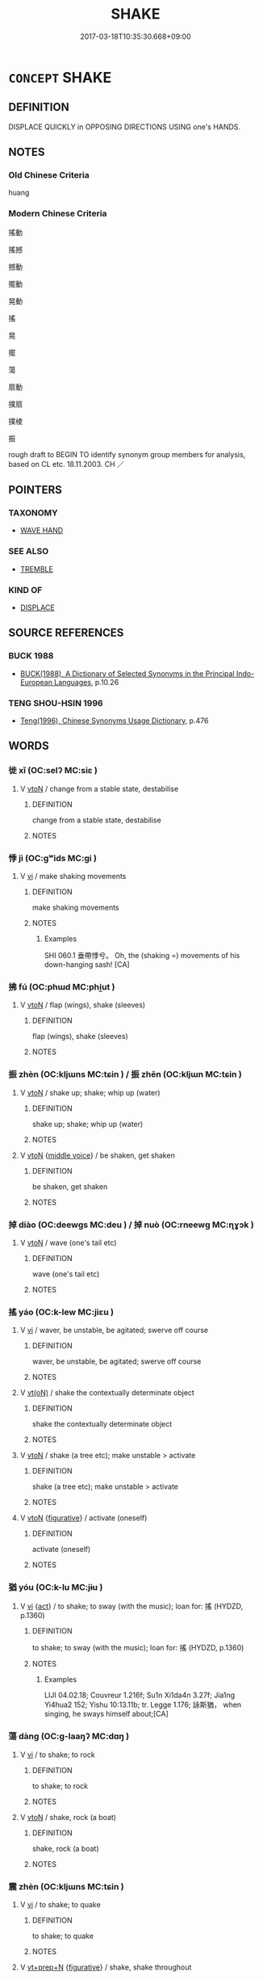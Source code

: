# -*- mode: mandoku-tls-view -*-
#+TITLE: SHAKE
#+DATE: 2017-03-18T10:35:30.668+09:00        
#+STARTUP: content
* =CONCEPT= SHAKE
:PROPERTIES:
:CUSTOM_ID: uuid-c286985f-7b98-47f3-a52e-b14ce46675d1
:SYNONYM+:  JIGGLE
:SYNONYM+:  JOGGLE
:SYNONYM+:  AGITATE
:TR_ZH: 震動
:END:
** DEFINITION

DISPLACE QUICKLY in OPPOSING DIRECTIONS USING one's HANDS.

** NOTES

*** Old Chinese Criteria
huang

*** Modern Chinese Criteria
搖動

搖撼

撼動

擺動

晃動

搖

晃

擺

蕩

扇動

撲扇

撲棱

振

rough draft to BEGIN TO identify synonym group members for analysis, based on CL etc. 18.11.2003. CH ／

** POINTERS
*** TAXONOMY
 - [[tls:concept:WAVE HAND][WAVE HAND]]

*** SEE ALSO
 - [[tls:concept:TREMBLE][TREMBLE]]

*** KIND OF
 - [[tls:concept:DISPLACE][DISPLACE]]

** SOURCE REFERENCES
*** BUCK 1988
 - [[cite:BUCK-1988][BUCK(1988), A Dictionary of Selected Synonyms in the Principal Indo-European Languages]], p.10.26

*** TENG SHOU-HSIN 1996
 - [[cite:TENG-SHOU-HSIN-1996][Teng(1996), Chinese Synonyms Usage Dictionary]], p.476

** WORDS
   :PROPERTIES:
   :VISIBILITY: children
   :END:
*** 徙 xǐ (OC:selʔ MC:siɛ )
:PROPERTIES:
:CUSTOM_ID: uuid-92041cb1-6ae9-444c-b0f3-f95020ce474f
:Char+: 徙(60,8/11) 
:GY_IDS+: uuid-59f0d1ee-d681-4464-afc9-902eeb1a01ce
:PY+: xǐ     
:OC+: selʔ     
:MC+: siɛ     
:END: 
**** V [[tls:syn-func::#uuid-fbfb2371-2537-4a99-a876-41b15ec2463c][vtoN]] / change from a stable state, destabilise
:PROPERTIES:
:CUSTOM_ID: uuid-f305bc75-5a16-4ca4-b981-2a32052df985
:WARRING-STATES-CURRENCY: 3
:END:
****** DEFINITION

change from a stable state, destabilise

****** NOTES

*** 悸 jì (OC:ɡʷids MC:gi )
:PROPERTIES:
:CUSTOM_ID: uuid-33c62a26-f708-491f-8495-6cb55da5b045
:Char+: 悸(61,8/11) 
:GY_IDS+: uuid-0a796f70-d37e-4e9d-a008-40f36bec7d3b
:PY+: jì     
:OC+: ɡʷids     
:MC+: gi     
:END: 
**** V [[tls:syn-func::#uuid-c20780b3-41f9-491b-bb61-a269c1c4b48f][vi]] / make shaking movements
:PROPERTIES:
:CUSTOM_ID: uuid-20a8ed5a-2f21-49e2-8db0-0062279d0e73
:WARRING-STATES-CURRENCY: 1
:END:
****** DEFINITION

make shaking movements

****** NOTES

******* Examples
SHI 060.1 垂帶悸兮。 Oh, the (shaking =) movements of his down-hanging sash! [CA]

*** 拂 fú (OC:phɯd MC:phi̯ut )
:PROPERTIES:
:CUSTOM_ID: uuid-04931546-5c56-4388-aaa9-9f3f1e98a190
:Char+: 拂(64,5/8) 
:GY_IDS+: uuid-358af6ee-7ae8-4cff-ad7e-741520160fbd
:PY+: fú     
:OC+: phɯd     
:MC+: phi̯ut     
:END: 
**** V [[tls:syn-func::#uuid-fbfb2371-2537-4a99-a876-41b15ec2463c][vtoN]] / flap (wings), shake (sleeves)
:PROPERTIES:
:CUSTOM_ID: uuid-99a11401-5809-4fc5-9e35-a65b35e53bd8
:WARRING-STATES-CURRENCY: 3
:END:
****** DEFINITION

flap (wings), shake (sleeves)

****** NOTES

*** 振 zhèn (OC:kljɯns MC:tɕin ) / 振 zhēn (OC:kljɯn MC:tɕin )
:PROPERTIES:
:CUSTOM_ID: uuid-8286fb3d-1db7-4e85-ad42-ead9371d62d1
:Char+: 振(64,7/10) 
:Char+: 振(64,7/10) 
:GY_IDS+: uuid-af714bc1-f80a-4bfe-9123-1eea274949a8
:PY+: zhèn     
:OC+: kljɯns     
:MC+: tɕin     
:GY_IDS+: uuid-b2781abd-6efe-4375-9a4f-79b8a6fe75d3
:PY+: zhēn     
:OC+: kljɯn     
:MC+: tɕin     
:END: 
**** V [[tls:syn-func::#uuid-fbfb2371-2537-4a99-a876-41b15ec2463c][vtoN]] / shake up; shake; whip up (water)
:PROPERTIES:
:CUSTOM_ID: uuid-66b16b0a-72ad-4dc6-9ec7-ae93b125a1d2
:WARRING-STATES-CURRENCY: 4
:END:
****** DEFINITION

shake up; shake; whip up (water)

****** NOTES

**** V [[tls:syn-func::#uuid-fbfb2371-2537-4a99-a876-41b15ec2463c][vtoN]] {[[tls:sem-feat::#uuid-6f2fab01-1156-4ed8-9b64-74c1e7455915][middle voice]]} / be shaken, get shaken
:PROPERTIES:
:CUSTOM_ID: uuid-6d9b80c2-95ce-42b3-ae30-0660b4d2ec6c
:END:
****** DEFINITION

be shaken, get shaken

****** NOTES

*** 掉 diào (OC:deewɡs MC:deu ) / 掉 nuò (OC:rneewɡ MC:ɳɣɔk )
:PROPERTIES:
:CUSTOM_ID: uuid-a01f9341-af66-4041-97ca-f32e254232d7
:Char+: 掉(64,8/11) 
:Char+: 掉(64,8/11) 
:GY_IDS+: uuid-13509322-6ee6-49b1-8280-cac2b2e627d6
:PY+: diào     
:OC+: deewɡs     
:MC+: deu     
:GY_IDS+: uuid-f1096541-79d2-479d-8e79-a9c66392c022
:PY+: nuò     
:OC+: rneewɡ     
:MC+: ɳɣɔk     
:END: 
**** V [[tls:syn-func::#uuid-fbfb2371-2537-4a99-a876-41b15ec2463c][vtoN]] / wave (one's tail etc)
:PROPERTIES:
:CUSTOM_ID: uuid-63264a4e-82ae-4c00-98c9-710c0a349fde
:END:
****** DEFINITION

wave (one's tail etc)

****** NOTES

*** 搖 yáo (OC:k-lew MC:jiɛu )
:PROPERTIES:
:CUSTOM_ID: uuid-3835a15c-a047-464c-9845-1a42e7149775
:Char+: 搖(64,10/13) 
:GY_IDS+: uuid-bd37331f-497d-44dc-b7fe-2f2980fedbf1
:PY+: yáo     
:OC+: k-lew     
:MC+: jiɛu     
:END: 
**** V [[tls:syn-func::#uuid-c20780b3-41f9-491b-bb61-a269c1c4b48f][vi]] / waver, be unstable, be agitated; swerve off course
:PROPERTIES:
:CUSTOM_ID: uuid-e20c9029-3f0b-4905-8ab6-54738890528a
:END:
****** DEFINITION

waver, be unstable, be agitated; swerve off course

****** NOTES

**** V [[tls:syn-func::#uuid-e64a7a95-b54b-4c94-9d6d-f55dbf079701][vt(oN)]] / shake the contextually determinate object
:PROPERTIES:
:CUSTOM_ID: uuid-b03b1d8b-0b46-4866-9ec3-7dbe80a4ab37
:END:
****** DEFINITION

shake the contextually determinate object

****** NOTES

**** V [[tls:syn-func::#uuid-fbfb2371-2537-4a99-a876-41b15ec2463c][vtoN]] / shake (a tree etc); make unstable > activate
:PROPERTIES:
:CUSTOM_ID: uuid-6709e472-1453-4873-9da2-366baed5e443
:WARRING-STATES-CURRENCY: 3
:END:
****** DEFINITION

shake (a tree etc); make unstable > activate

****** NOTES

**** V [[tls:syn-func::#uuid-fbfb2371-2537-4a99-a876-41b15ec2463c][vtoN]] {[[tls:sem-feat::#uuid-2e48851c-928e-40f0-ae0d-2bf3eafeaa17][figurative]]} / activate (oneself)
:PROPERTIES:
:CUSTOM_ID: uuid-f921d025-2096-4385-a5ce-be40a6134e0b
:END:
****** DEFINITION

activate (oneself)

****** NOTES

*** 猶 yóu (OC:k-lu MC:jɨu )
:PROPERTIES:
:CUSTOM_ID: uuid-4e8d7adc-bf49-4968-b454-cb5e61a9f563
:Char+: 猶(94,9/12) 
:GY_IDS+: uuid-153ab1e2-41c8-4697-a1e2-c53ea4d02fcf
:PY+: yóu     
:OC+: k-lu     
:MC+: jɨu     
:END: 
**** V [[tls:syn-func::#uuid-c20780b3-41f9-491b-bb61-a269c1c4b48f][vi]] {[[tls:sem-feat::#uuid-f55cff2f-f0e3-4f08-a89c-5d08fcf3fe89][act]]} / to shake; to sway (with the music); loan for: 搖 (HYDZD, p.1360)
:PROPERTIES:
:CUSTOM_ID: uuid-17c2ab18-d409-4b28-a887-f1ce8070e935
:END:
****** DEFINITION

to shake; to sway (with the music); loan for: 搖 (HYDZD, p.1360)

****** NOTES

******* Examples
LIJI 04.02.18; Couvreur 1.216f; Su1n Xi1da4n 3.27f; Jia1ng Yi4hua2 152; Yishu 10:13.11b; tr. Legge 1.176; 詠斯猶， when singing, he sways himself about;[CA]

*** 蕩 dàng (OC:ɡ-laaŋʔ MC:dɑŋ )
:PROPERTIES:
:CUSTOM_ID: uuid-5fa2574a-9e21-4201-b202-7091a0686657
:Char+: 蕩(140,12/18) 
:GY_IDS+: uuid-e30b5539-f35a-4b28-888a-0074f89ee597
:PY+: dàng     
:OC+: ɡ-laaŋʔ     
:MC+: dɑŋ     
:END: 
**** V [[tls:syn-func::#uuid-c20780b3-41f9-491b-bb61-a269c1c4b48f][vi]] / to shake; to rock
:PROPERTIES:
:CUSTOM_ID: uuid-fbfcea65-506f-4648-a221-e2d8f2795082
:END:
****** DEFINITION

to shake; to rock

****** NOTES

**** V [[tls:syn-func::#uuid-fbfb2371-2537-4a99-a876-41b15ec2463c][vtoN]] / shake, rock (a boat)
:PROPERTIES:
:CUSTOM_ID: uuid-26e0a024-5dba-4151-883e-d2d771474824
:WARRING-STATES-CURRENCY: 4
:END:
****** DEFINITION

shake, rock (a boat)

****** NOTES

*** 震 zhèn (OC:kljɯns MC:tɕin )
:PROPERTIES:
:CUSTOM_ID: uuid-8aff1109-0fb6-4059-a9cc-1c89368b1287
:Char+: 震(173,7/15) 
:GY_IDS+: uuid-8b2cb6b9-59ea-48b9-9402-09653ff31e36
:PY+: zhèn     
:OC+: kljɯns     
:MC+: tɕin     
:END: 
**** V [[tls:syn-func::#uuid-c20780b3-41f9-491b-bb61-a269c1c4b48f][vi]] / to shake; to quake
:PROPERTIES:
:CUSTOM_ID: uuid-da85c08f-fe40-4048-93de-59ebaf66cb6c
:END:
****** DEFINITION

to shake; to quake

****** NOTES

**** V [[tls:syn-func::#uuid-739c24ae-d585-4fff-9ac2-2547b1050f16][vt+prep+N]] {[[tls:sem-feat::#uuid-2e48851c-928e-40f0-ae0d-2bf3eafeaa17][figurative]]} / shake, shake throughout
:PROPERTIES:
:CUSTOM_ID: uuid-6963aae6-06c0-454e-b599-749acb8711e9
:END:
****** DEFINITION

shake, shake throughout

****** NOTES

**** V [[tls:syn-func::#uuid-fbfb2371-2537-4a99-a876-41b15ec2463c][vtoN]] / shake
:PROPERTIES:
:CUSTOM_ID: uuid-910839a1-1e45-4edd-a8f1-ae28e5d1db1e
:END:
****** DEFINITION

shake

****** NOTES

**** V [[tls:syn-func::#uuid-fbfb2371-2537-4a99-a876-41b15ec2463c][vtoN]] {[[tls:sem-feat::#uuid-2e48851c-928e-40f0-ae0d-2bf3eafeaa17][figurative]]} / "shake"
:PROPERTIES:
:CUSTOM_ID: uuid-651a3442-e8c5-48b8-9534-aee0ad11aa02
:END:
****** DEFINITION

"shake"

****** NOTES

*** 駷 sǒng (OC:soŋʔ MC:si̯oŋ )
:PROPERTIES:
:CUSTOM_ID: uuid-3a71070a-be26-4f9f-ba49-d3964231fb6e
:Char+: 駷(187,7/17) 
:GY_IDS+: uuid-5b0aec16-7e3b-4582-9019-ed2902e93068
:PY+: sǒng     
:OC+: soŋʔ     
:MC+: si̯oŋ     
:END: 
**** V [[tls:syn-func::#uuid-fbfb2371-2537-4a99-a876-41b15ec2463c][vtoN]] / urge a horse to run fast by shaking the bit
:PROPERTIES:
:CUSTOM_ID: uuid-15dec01c-3cd4-4ed4-96e8-5c3a96803df0
:END:
****** DEFINITION

urge a horse to run fast by shaking the bit

****** NOTES

******* Examples
gongyang Ding 8.16; ssj: 1719; tr. Malmqvist 1971: 213 臨南駷馬， Lin-nan shook the bits of the horses to make them gallop [CA]

*** 動 dòng (OC:dooŋʔ MC:duŋ )
:PROPERTIES:
:CUSTOM_ID: uuid-a3caaddb-0144-4211-991d-2dd96d14f3fa
:Char+: 動(19,9/11) 搖(64,10/13) 
:GY_IDS+: uuid-3d36d888-c144-4ed8-9735-9a2a8cc41c9e
:PY+: dòng     
:OC+: dooŋʔ     
:MC+: duŋ     
:END: 
**** N [[tls:syn-func::#uuid-db0698e7-db2f-4ee3-9a20-0c2b2e0cebf0][NPab]] {[[tls:sem-feat::#uuid-2e48851c-928e-40f0-ae0d-2bf3eafeaa17][figurative]]} / wavering, shaking
:PROPERTIES:
:CUSTOM_ID: uuid-68025a26-a884-4eb0-9145-b56dcef24252
:END:
****** DEFINITION

wavering, shaking

****** NOTES

**** V [[tls:syn-func::#uuid-091af450-64e0-4b82-98a2-84d0444b6d19][VPi]] {[[tls:sem-feat::#uuid-6f2fab01-1156-4ed8-9b64-74c1e7455915][middle voice]]} / get shaken
:PROPERTIES:
:CUSTOM_ID: uuid-302d0440-eb5f-4599-b11c-e3884771fcc9
:END:
****** DEFINITION

get shaken

****** NOTES

*** 振動 zhèndòng (OC:kljɯns dooŋʔ MC:tɕin duŋ )
:PROPERTIES:
:CUSTOM_ID: uuid-f1eb74fd-0ba3-44ce-bf2d-429ad53443d5
:Char+: 振(64,7/10) 動(19,9/11) 
:GY_IDS+: uuid-af714bc1-f80a-4bfe-9123-1eea274949a8 uuid-3d36d888-c144-4ed8-9735-9a2a8cc41c9e
:PY+: zhèn dòng    
:OC+: kljɯns dooŋʔ    
:MC+: tɕin duŋ    
:END: 
**** V [[tls:syn-func::#uuid-091af450-64e0-4b82-98a2-84d0444b6d19][VPi]] {[[tls:sem-feat::#uuid-da12432d-7ed6-4864-b7e5-4bb8eafe44b4][process]]} / shake. rock, tremble
:PROPERTIES:
:CUSTOM_ID: uuid-165d10f4-89e6-4411-8f26-04812aed9966
:END:
****** DEFINITION

shake. rock, tremble

****** NOTES

**** V [[tls:syn-func::#uuid-98f2ce75-ae37-4667-90ff-f418c4aeaa33][VPtoN]] {[[tls:sem-feat::#uuid-fac754df-5669-4052-9dda-6244f229371f][causative]]} / cause to tremble > shake
:PROPERTIES:
:CUSTOM_ID: uuid-e802a319-defe-4473-b0e8-b7fee22afae5
:END:
****** DEFINITION

cause to tremble > shake

****** NOTES

*** 滔蕩 tāodàng (OC:kh-luu ɡ-laaŋʔ MC:thɑu dɑŋ )
:PROPERTIES:
:CUSTOM_ID: uuid-2d967b9a-e08b-4d00-a5c7-50695b402d3d
:Char+: 滔(85,10/13) 蕩(140,12/18) 
:GY_IDS+: uuid-dd607e41-7cb7-44a1-b11e-88617bb2fd2d uuid-e30b5539-f35a-4b28-888a-0074f89ee597
:PY+: tāo dàng    
:OC+: kh-luu ɡ-laaŋʔ    
:MC+: thɑu dɑŋ    
:END: 
**** V [[tls:syn-func::#uuid-98f2ce75-ae37-4667-90ff-f418c4aeaa33][VPtoN]] {[[tls:sem-feat::#uuid-988c2bcf-3cdd-4b9e-b8a4-615fe3f7f81e][passive]]} / be shaken about
:PROPERTIES:
:CUSTOM_ID: uuid-2d68345a-3d31-4e33-87c1-c036c2d525a2
:END:
****** DEFINITION

be shaken about

****** NOTES

*** 震動 zhèndòng (OC:kljɯns dooŋʔ MC:tɕin duŋ )
:PROPERTIES:
:CUSTOM_ID: uuid-322939aa-424e-46bb-b6cb-c2fb09451984
:Char+: 震(173,7/15) 動(19,9/11) 
:GY_IDS+: uuid-8b2cb6b9-59ea-48b9-9402-09653ff31e36 uuid-3d36d888-c144-4ed8-9735-9a2a8cc41c9e
:PY+: zhèn dòng    
:OC+: kljɯns dooŋʔ    
:MC+: tɕin duŋ    
:END: 
**** V [[tls:syn-func::#uuid-091af450-64e0-4b82-98a2-84d0444b6d19][VPi]] / shake and move > shake, vibrate
:PROPERTIES:
:CUSTOM_ID: uuid-ffb3391d-7676-4b00-aee9-2d0c6e809222
:END:
****** DEFINITION

shake and move > shake, vibrate

****** NOTES

**** V [[tls:syn-func::#uuid-98f2ce75-ae37-4667-90ff-f418c4aeaa33][VPtoN]] {[[tls:sem-feat::#uuid-988c2bcf-3cdd-4b9e-b8a4-615fe3f7f81e][passive]]} / be shaken into motion
:PROPERTIES:
:CUSTOM_ID: uuid-7b492c4e-f379-4a7e-bd85-fea05b36d58d
:END:
****** DEFINITION

be shaken into motion

****** NOTES

**** V [[tls:syn-func::#uuid-98f2ce75-ae37-4667-90ff-f418c4aeaa33][VPtoN]] {[[tls:sem-feat::#uuid-f2783e17-b4a1-4e3b-8b47-6a579c6e1eb6][resultative]]} / shake
:PROPERTIES:
:CUSTOM_ID: uuid-d7542207-cb1c-4977-bce6-be997a1acba2
:END:
****** DEFINITION

shake

****** NOTES

** BIBLIOGRAPHY
bibliography:../core/tlsbib.bib
